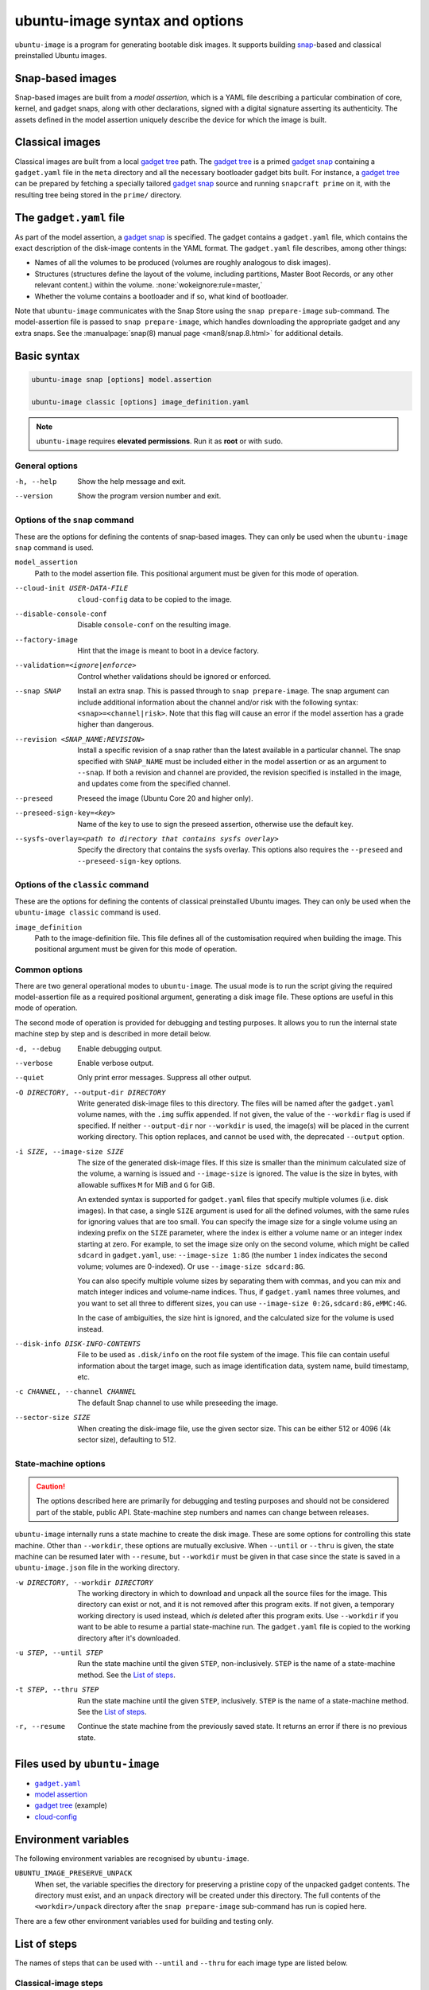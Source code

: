 ubuntu-image syntax and options
===============================

``ubuntu-image`` is a program for generating bootable disk images. It supports building snap_-based and classical preinstalled Ubuntu images.


Snap-based images
-----------------

Snap-based images are built from a *model assertion*, which is a YAML file describing a particular combination of core, kernel, and gadget snaps, along with other declarations, signed with a digital signature asserting its authenticity.  The assets defined in the model assertion uniquely describe the device for which the image is built.


Classical images
----------------

Classical images are built from a local `gadget tree`_ path.  The `gadget tree`_ is a primed `gadget snap`_ containing a ``gadget.yaml`` file in the ``meta`` directory and all the necessary bootloader gadget bits built. For instance, a `gadget tree`_ can be prepared by fetching a specially tailored `gadget snap`_ source and running ``snapcraft prime`` on it, with the resulting tree being stored in the ``prime/`` directory.


The ``gadget.yaml`` file
------------------------

As part of the model assertion, a `gadget snap`_ is specified.  The gadget contains a ``gadget.yaml`` file, which contains the exact description of the disk-image contents in the YAML format.  The ``gadget.yaml`` file describes, among other things:

* Names of all the volumes to be produced (volumes are roughly analogous to disk images).

* Structures (structures define the layout of the volume, including partitions, Master Boot Records, or any other relevant content.) within the volume. :none:`wokeignore:rule=master,`

* Whether the volume contains a bootloader and if so, what kind of bootloader.

Note that ``ubuntu-image`` communicates with the Snap Store using the ``snap prepare-image`` sub-command.  The model-assertion file is passed to ``snap prepare-image``, which handles downloading the appropriate gadget and any extra snaps.  See the :manualpage:`snap(8) manual page <man8/snap.8.html>` for additional details.


Basic syntax
------------

.. code-block:: yaml

    ubuntu-image snap [options] model.assertion

    ubuntu-image classic [options] image_definition.yaml

.. note:: ``ubuntu-image`` requires **elevated permissions**. Run it as **root** or with ``sudo``.

General options
~~~~~~~~~~~~~~~

-h, --help
    Show the help message and exit.

--version
    Show the program version number and exit.


Options of the ``snap`` command
~~~~~~~~~~~~~~~~~~~~~~~~~~~~~~~

These are the options for defining the contents of snap-based images.  They can only be used when the ``ubuntu-image snap`` command is used.

``model_assertion``
    Path to the model assertion file.  This positional argument must be given for this mode of operation.

--cloud-init USER-DATA-FILE
    ``cloud-config`` data to be copied to the image.

--disable-console-conf
    Disable ``console-conf`` on the resulting image.

--factory-image
    Hint that the image is meant to boot in a device factory.

--validation=<ignore|enforce>
    Control whether validations should be ignored or enforced.

--snap SNAP
    Install an extra snap.  This is passed through to ``snap prepare-image``. The snap argument can include additional information about the channel and/or risk with the following syntax: ``<snap>=<channel|risk>``. Note that this flag will cause an error if the model assertion has a grade higher than dangerous.

--revision <SNAP_NAME:REVISION>
    Install a specific revision of a snap rather than the latest available in a particular channel. The snap specified with ``SNAP_NAME`` must be included either in the model assertion or as an argument to ``--snap``. If both a revision and channel are provided, the revision specified is installed in the image, and updates come from the specified channel.

--preseed
    Preseed the image (Ubuntu Core 20 and higher only).

--preseed-sign-key=<key>
    Name of the key to use to sign the preseed assertion, otherwise use the default key.

--sysfs-overlay=<path to directory that contains sysfs overlay>
    Specify the directory that contains the sysfs overlay. This options also requires the ``--preseed`` and ``--preseed-sign-key`` options.

Options of the ``classic`` command
~~~~~~~~~~~~~~~~~~~~~~~~~~~~~~~~~~

These are the options for defining the contents of classical preinstalled Ubuntu images. They can only be used when the ``ubuntu-image classic`` command is used.

``image_definition``
    Path to the image-definition file. This file defines all of the customisation required when building the image. This positional argument must be given for this mode of operation.


Common options
~~~~~~~~~~~~~~

There are two general operational modes to ``ubuntu-image``.  The usual mode is to run the script giving the required model-assertion file as a required positional argument, generating a disk image file.  These options are useful in this mode of operation.

The second mode of operation is provided for debugging and testing purposes. It allows you to run the internal state machine step by step and is described in more detail below.

-d, --debug
    Enable debugging output.

--verbose
    Enable verbose output.

--quiet
    Only print error messages. Suppress all other output.

-O DIRECTORY, --output-dir DIRECTORY
    Write generated disk-image files to this directory.  The files will be named after the ``gadget.yaml`` volume names, with the ``.img`` suffix appended.  If not given, the value of the ``--workdir`` flag is used if specified.  If neither ``--output-dir`` nor ``--workdir`` is used, the image(s) will be placed in the current working directory.  This option replaces, and cannot be used with, the deprecated ``--output`` option.

-i SIZE, --image-size SIZE
    The size of the generated disk-image files.  If this size is smaller than the minimum calculated size of the volume, a warning is issued and ``--image-size`` is ignored.  The value is the size in bytes, with allowable suffixes ``M`` for MiB and ``G`` for GiB.

    An extended syntax is supported for ``gadget.yaml`` files that specify multiple volumes (i.e. disk images).  In that case, a single ``SIZE`` argument is used for all the defined volumes, with the same rules for ignoring values that are too small.  You can specify the image size for a single volume using an indexing prefix on the ``SIZE`` parameter, where the index is either a volume name or an integer index starting at zero. For example, to set the image size only on the second volume, which might be called ``sdcard`` in ``gadget.yaml``, use: ``--image-size 1:8G`` (the number ``1`` index indicates the second volume; volumes are 0-indexed). Or use ``--image-size sdcard:8G``.

    You can also specify multiple volume sizes by separating them with commas, and you can mix and match integer indices and volume-name indices.  Thus, if ``gadget.yaml`` names three volumes, and you want to set all three to different sizes, you can use ``--image-size 0:2G,sdcard:8G,eMMC:4G``.

    In the case of ambiguities, the size hint is ignored, and the calculated size for the volume is used instead.

--disk-info DISK-INFO-CONTENTS
    File to be used as ``.disk/info`` on the root file system of the image.  This file can contain useful information about the target image, such as image identification data, system name, build timestamp, etc.

-c CHANNEL, --channel CHANNEL
    The default Snap channel to use while preseeding the image.

--sector-size SIZE
    When creating the disk-image file, use the given sector size.  This can be either 512 or 4096 (4k sector size), defaulting to 512.


State-machine options
~~~~~~~~~~~~~~~~~~~~~

.. caution:: The options described here are primarily for debugging and testing purposes and should not be considered part of the stable, public API.  State-machine step numbers and names can change between releases.

``ubuntu-image`` internally runs a state machine to create the disk image. These are some options for controlling this state machine.  Other than ``--workdir``, these options are mutually exclusive.  When ``--until`` or ``--thru`` is given, the state machine can be resumed later with ``--resume``, but ``--workdir`` must be given in that case since the state is saved in a ``ubuntu-image.json`` file in the working directory.

-w DIRECTORY, --workdir DIRECTORY
    The working directory in which to download and unpack all the source files for the image.  This directory can exist or not, and it is not removed after this program exits.  If not given, a temporary working directory is used instead, which *is* deleted after this program exits.  Use ``--workdir`` if you want to be able to resume a partial state-machine run.  The ``gadget.yaml`` file is copied to the working directory after it's downloaded.

-u STEP, --until STEP
    Run the state machine until the given ``STEP``, non-inclusively.  ``STEP`` is the name of a state-machine method. See the `List of steps`_.

-t STEP, --thru STEP
    Run the state machine until the given ``STEP``, inclusively.  ``STEP`` is the name of a state-machine method. See the `List of steps`_.

-r, --resume
    Continue the state machine from the previously saved state.  It returns an error if there is no previous state.


Files used by ``ubuntu-image``
------------------------------

* |gadgetyaml|_
* `model assertion`_
* `gadget tree`_ (example)
* `cloud-config`_


Environment variables
---------------------

The following environment variables are recognised by ``ubuntu-image``.

``UBUNTU_IMAGE_PRESERVE_UNPACK``
    When set, the variable specifies the directory for preserving a pristine copy of the unpacked gadget contents.  The directory must exist, and an ``unpack`` directory will be created under this directory.  The full contents of the ``<workdir>/unpack`` directory after the ``snap prepare-image`` sub-command has run is copied here.

There are a few other environment variables used for building and testing only.


.. _list of steps:

List of steps
-------------

The names of steps that can be used with ``--until`` and ``--thru`` for each image type are listed below.

Classical-image steps
~~~~~~~~~~~~~~~~~~~~~

State machines are dynamically created for classical-image builds based on the contents of the image definition. The list of all possible states is as follows:

#. ``make_temporary_directories``
#. ``parse_image_definition``
#. ``calculate_states``
#. ``build_gadget_tree``
#. ``prepare_gadget_tree``
#. ``load_gadget_yaml``
#. ``create_chroot``
#. ``germinate``
#. ``add_extra_ppas``
#. ``install_packages``
#. ``clean_extra_ppas``
#. ``verify_artifact_names``
#. ``customize_cloud_init``
#. ``customize_fstab``
#. ``manual_customization``
#. ``preseed_image``
#. ``clean_rootfs``
#. ``populate_rootfs_contents``
#. ``generate_disk_info``
#. ``calculate_rootfs_size``
#. ``populate_bootfs_contents``
#. ``populate_prepare_partitions``
#. ``make_disk``
#. ``generate_package_manifest``

To check the steps that are going to be used for a specific image-definition file, use the ``--print-states`` flag.

Snap-image steps
~~~~~~~~~~~~~~~~

#. ``make_temporary_directories``
#. ``prepare_image``
#. ``load_gadget_yaml``
#. ``populate_rootfs_contents``
#. ``generate_disk_info``
#. ``calculate_rootfs_size``
#. ``populate_bootfs_contents``
#. ``populate_prepare_partitions``
#. ``make_disk``
#. ``generate_snap_manifest``


Additional resources
--------------------

* :manualpage:`snap(8) manual page <man8/snap.8.html>`


.. |gadgetyaml| replace:: ``gadget.yaml``

.. LINKS

.. _snap: http://snapcraft.io/
.. _gadget snap: https://snapcraft.io/docs/the-gadget-snap
.. _gadget tree: https://github.com/snapcore/pc-gadget
.. _image_definition.yaml: https://github.com/canonical/ubuntu-image/tree/main/internal/imagedefinition#readme
.. _gadgetyaml: https://forum.snapcraft.io/t/gadget-snaps/696
.. _model assertion: https://ubuntu.com/core/docs/reference/assertions/model
.. _gadget tree: https://github.com/snapcore/pc-gadget
.. _cloud-config: https://help.ubuntu.com/community/CloudInit
